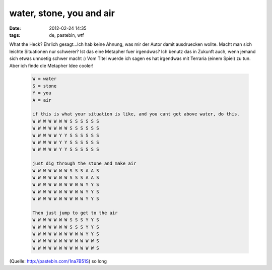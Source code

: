 water, stone, you and air
#########################
:date: 2012-02-24 14:35
:tags: de, pastebin, wtf

What the Heck? Ehrlich gesagt...Ich hab keine Ahnung, was mir der Autor
damit ausdruecken wollte. Macht man sich leichte Situationen nur
schwerer? Ist das eine Metapher fuer irgendwas? Ich benutz das in
Zukunft auch, wenn jemand sich etwas unnoetig schwer macht :) Vom Titel
wuerde ich sagen es hat irgendwas mit Terraria (einem Spiel) zu tun.
Aber ich finde die Metapher Idee cooler!

 .. code-block :: plain

    W = water
    S = stone
    Y = you
    A = air

    if this is what your situation is like, and you cant get above water, do this.
    W W W W W W W S S S S S S
    W W W W W W W S S S S S S
    W W W W W Y Y S S S S S S
    W W W W W Y Y S S S S S S
    W W W W W Y Y S S S S S S

    just dig through the stone and make air
    W W W W W W W S S S A A S
    W W W W W W W S S S A A S
    W W W W W W W W W W Y Y S
    W W W W W W W W W W Y Y S
    W W W W W W W W W W Y Y S

    Then just jump to get to the air
    W W W W W W W S S S Y Y S
    W W W W W W W S S S Y Y S
    W W W W W W W W W W Y Y S
    W W W W W W W W W W W W S
    W W W W W W W W W W W W S

(Quelle: `http://pastebin.com/1na7B51S`_) so long

.. _`http://pastebin.com/1na7B51S`: http://pastebin.com/1na7B51S
